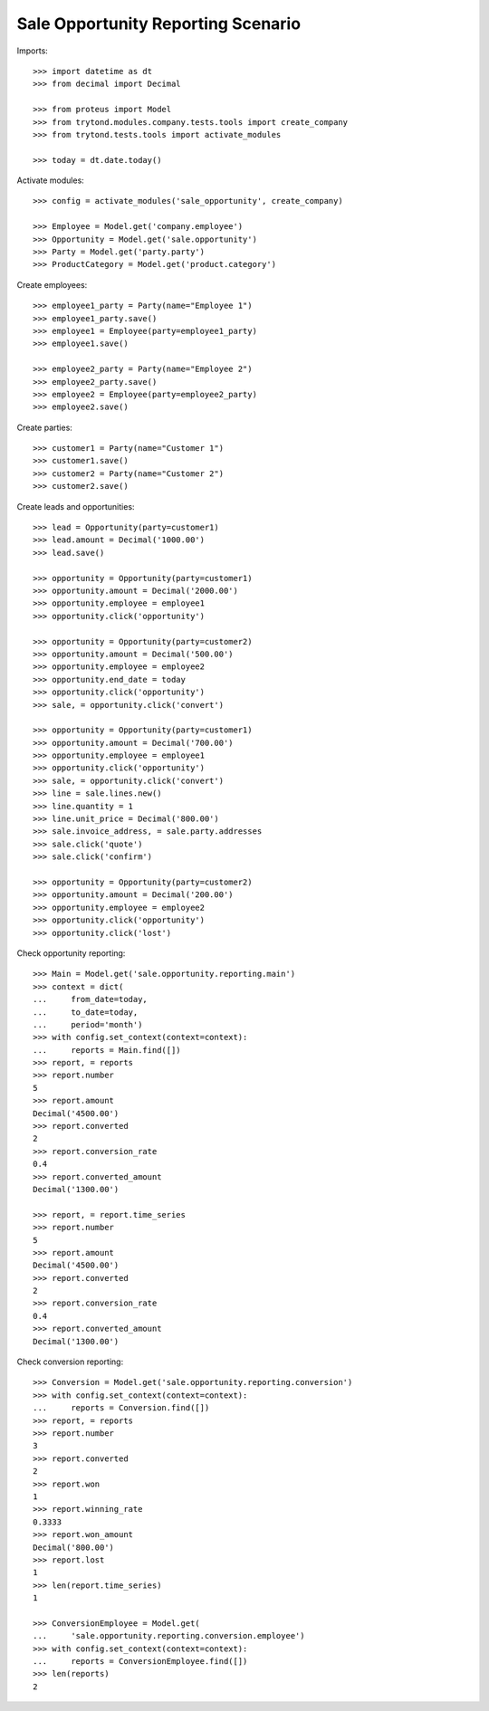 ===================================
Sale Opportunity Reporting Scenario
===================================

Imports::

    >>> import datetime as dt
    >>> from decimal import Decimal

    >>> from proteus import Model
    >>> from trytond.modules.company.tests.tools import create_company
    >>> from trytond.tests.tools import activate_modules

    >>> today = dt.date.today()

Activate modules::

    >>> config = activate_modules('sale_opportunity', create_company)

    >>> Employee = Model.get('company.employee')
    >>> Opportunity = Model.get('sale.opportunity')
    >>> Party = Model.get('party.party')
    >>> ProductCategory = Model.get('product.category')

Create employees::

    >>> employee1_party = Party(name="Employee 1")
    >>> employee1_party.save()
    >>> employee1 = Employee(party=employee1_party)
    >>> employee1.save()

    >>> employee2_party = Party(name="Employee 2")
    >>> employee2_party.save()
    >>> employee2 = Employee(party=employee2_party)
    >>> employee2.save()

Create parties::

    >>> customer1 = Party(name="Customer 1")
    >>> customer1.save()
    >>> customer2 = Party(name="Customer 2")
    >>> customer2.save()

Create leads and opportunities::

    >>> lead = Opportunity(party=customer1)
    >>> lead.amount = Decimal('1000.00')
    >>> lead.save()

    >>> opportunity = Opportunity(party=customer1)
    >>> opportunity.amount = Decimal('2000.00')
    >>> opportunity.employee = employee1
    >>> opportunity.click('opportunity')

    >>> opportunity = Opportunity(party=customer2)
    >>> opportunity.amount = Decimal('500.00')
    >>> opportunity.employee = employee2
    >>> opportunity.end_date = today
    >>> opportunity.click('opportunity')
    >>> sale, = opportunity.click('convert')

    >>> opportunity = Opportunity(party=customer1)
    >>> opportunity.amount = Decimal('700.00')
    >>> opportunity.employee = employee1
    >>> opportunity.click('opportunity')
    >>> sale, = opportunity.click('convert')
    >>> line = sale.lines.new()
    >>> line.quantity = 1
    >>> line.unit_price = Decimal('800.00')
    >>> sale.invoice_address, = sale.party.addresses
    >>> sale.click('quote')
    >>> sale.click('confirm')

    >>> opportunity = Opportunity(party=customer2)
    >>> opportunity.amount = Decimal('200.00')
    >>> opportunity.employee = employee2
    >>> opportunity.click('opportunity')
    >>> opportunity.click('lost')

Check opportunity reporting::

    >>> Main = Model.get('sale.opportunity.reporting.main')
    >>> context = dict(
    ...     from_date=today,
    ...     to_date=today,
    ...     period='month')
    >>> with config.set_context(context=context):
    ...     reports = Main.find([])
    >>> report, = reports
    >>> report.number
    5
    >>> report.amount
    Decimal('4500.00')
    >>> report.converted
    2
    >>> report.conversion_rate
    0.4
    >>> report.converted_amount
    Decimal('1300.00')

    >>> report, = report.time_series
    >>> report.number
    5
    >>> report.amount
    Decimal('4500.00')
    >>> report.converted
    2
    >>> report.conversion_rate
    0.4
    >>> report.converted_amount
    Decimal('1300.00')

Check conversion reporting::

    >>> Conversion = Model.get('sale.opportunity.reporting.conversion')
    >>> with config.set_context(context=context):
    ...     reports = Conversion.find([])
    >>> report, = reports
    >>> report.number
    3
    >>> report.converted
    2
    >>> report.won
    1
    >>> report.winning_rate
    0.3333
    >>> report.won_amount
    Decimal('800.00')
    >>> report.lost
    1
    >>> len(report.time_series)
    1

    >>> ConversionEmployee = Model.get(
    ...     'sale.opportunity.reporting.conversion.employee')
    >>> with config.set_context(context=context):
    ...     reports = ConversionEmployee.find([])
    >>> len(reports)
    2
